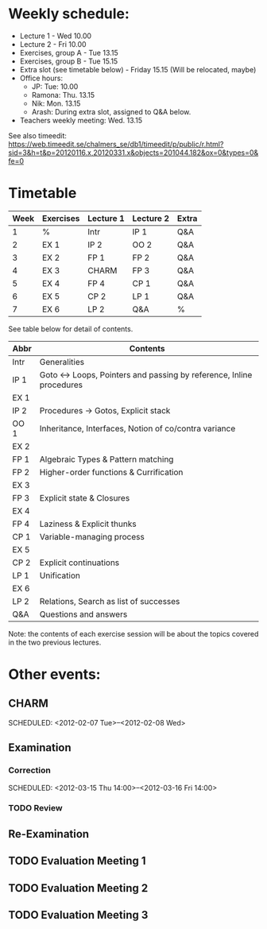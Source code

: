 * Weekly schedule:

+ Lecture 1 - Wed 10.00
+ Lecture 2 - Fri 10.00
+ Exercises, group A - Tue 13.15
+ Exercises, group B - Tue 15.15
+ Extra slot (see timetable below) - Friday 15.15 (Will be relocated, maybe)
+ Office hours:
  - JP: Tue: 10.00
  - Ramona: Thu. 13.15
  - Nik: Mon. 13.15
  - Arash: During extra slot, assigned to Q&A below.
+ Teachers weekly meeting: Wed. 13.15

See also timeedit:
https://web.timeedit.se/chalmers_se/db1/timeedit/p/public/r.html?sid=3&h=t&p=20120116.x,20120331.x&objects=201044.182&ox=0&types=0&fe=0

* Timetable

| Week | Exercises | Lecture 1 | Lecture 2 | Extra |
|------+-----------+-----------+-----------+-------|
|    1 | %         | Intr      | IP 1      | Q&A   |
|    2 | EX 1      | IP 2      | OO 2      | Q&A   |
|    3 | EX 2      | FP 1      | FP 2      | Q&A   |
|    4 | EX 3      | CHARM     | FP 3      | Q&A   |
|    5 | EX 4      | FP 4      | CP 1      | Q&A   |
|    6 | EX 5      | CP 2      | LP 1      | Q&A   |
|    7 | EX 6      | LP 2      | Q&A       | %     |

See table below for detail of contents.

| Abbr | Contents                                                           |
|------+--------------------------------------------------------------------|
| Intr | Generalities                                                       |
| IP 1 | Goto ↔ Loops, Pointers and passing by reference, Inline procedures |
| EX 1 |                                                                    |
| IP 2 | Procedures → Gotos, Explicit stack                                 |
| OO 1 | Inheritance, Interfaces, Notion of co/contra variance              |
| EX 2 |                                                                    |
| FP 1 | Algebraic Types & Pattern matching                                 |
| FP 2 | Higher-order functions & Currification                             |
| EX 3 |                                                                    |
| FP 3 | Explicit state & Closures                                          |
| EX 4 |                                                                    |
| FP 4 | Laziness & Explicit thunks                                         |
| CP 1 | Variable-managing process                                          |
| EX 5 |                                                                    |
| CP 2 | Explicit continuations                                             |
| LP 1 | Unification                                                        |
| EX 6 |                                                                    |
| LP 2 | Relations, Search as list of successes                             |
| Q&A  | Questions and answers                                              |

Note: the contents of each exercise session will be about the topics
covered in the two previous lectures.

* Other events:
** CHARM
  SCHEDULED: <2012-02-07 Tue>--<2012-02-08 Wed>
** Examination
  SCHEDULED:  <2012-03-09 Fri 14:00>
*** Correction
  SCHEDULED:  <2012-03-15 Thu 14:00>--<2012-03-16 Fri 14:00>
*** TODO Review

** Re-Examination
  SCHEDULED:  <2012-08-30 Thu 14:00>

** TODO Evaluation Meeting 1  
** TODO Evaluation Meeting 2
** TODO Evaluation Meeting 3   

